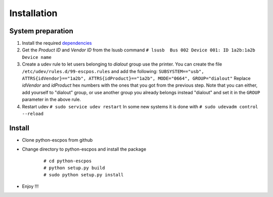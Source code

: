 ************
Installation
************

System preparation
------------------

1. Install the required
   `dependencies <https://github.com/manpaz/python-escpos/wiki/Dependencies>`__

2. Get the *Product ID* and *Vendor ID* from the lsusb command
   ``# lsusb  Bus 002 Device 001: ID 1a2b:1a2b Device name``

3. Create a udev rule to let users belonging to *dialout* group use the
   printer. You can create the file
   ``/etc/udev/rules.d/99-escpos.rules`` and add the following:
   ``SUBSYSTEM=="usb", ATTRS{idVendor}=="1a2b", ATTRS{idProduct}=="1a2b", MODE="0664", GROUP="dialout"``
   Replace *idVendor* and *idProduct* hex numbers with the ones that you
   got from the previous step. Note that you can either, add yourself to
   "dialout" group, or use another group you already belongs instead
   "dialout" and set it in the ``GROUP`` parameter in the above rule.

4. Restart udev ``# sudo service udev restart`` In some new systems it
   is done with ``# sudo udevadm control --reload``

Install
-------

* Clone python-escpos from github
* Change directory to python-escpos and install the package

   ::

       # cd python-escpos
       # python setup.py build
       # sudo python setup.py install

* Enjoy !!!


